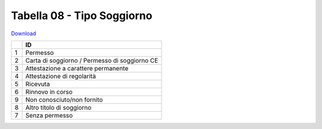 Tabella 08 - Tipo Soggiorno
===========================


`Download <https://www.anpr.interno.it/portale/documents/20182/50186/tabella_8.xlsx/b6eeb94b-5687-4b4e-af3f-d9a316936b42>`_

+--------------------+--------------------------------------------------------------------------------------------------------------------------------------------------------------------------------------------------------------------------------------------------------------------------------------------------------------------------------------------------------------------------------------------------------------------------------------------------------------------------------------------------------------------+
|                    |ID                                                                                                                                                                                                                                                                                                                                                                                                                                                                                                                  |
+====================+====================================================================================================================================================================================================================================================================================================================================================================================================================================================================================================================+
|1                   |Permesso                                                                                                                                                                                                                                                                                                                                                                                                                                                                                                            |
|                    |                                                                                                                                                                                                                                                                                                                                                                                                                                                                                                                    |
+--------------------+--------------------------------------------------------------------------------------------------------------------------------------------------------------------------------------------------------------------------------------------------------------------------------------------------------------------------------------------------------------------------------------------------------------------------------------------------------------------------------------------------------------------+
|2                   |Carta di soggiorno / Permesso di soggiorno CE                                                                                                                                                                                                                                                                                                                                                                                                                                                                       |
|                    |                                                                                                                                                                                                                                                                                                                                                                                                                                                                                                                    |
+--------------------+--------------------------------------------------------------------------------------------------------------------------------------------------------------------------------------------------------------------------------------------------------------------------------------------------------------------------------------------------------------------------------------------------------------------------------------------------------------------------------------------------------------------+
|3                   |Attestazione a carattere permanente                                                                                                                                                                                                                                                                                                                                                                                                                                                                                 |
|                    |                                                                                                                                                                                                                                                                                                                                                                                                                                                                                                                    |
+--------------------+--------------------------------------------------------------------------------------------------------------------------------------------------------------------------------------------------------------------------------------------------------------------------------------------------------------------------------------------------------------------------------------------------------------------------------------------------------------------------------------------------------------------+
|4                   |Attestazione di regolarità                                                                                                                                                                                                                                                                                                                                                                                                                                                                                          |
|                    |                                                                                                                                                                                                                                                                                                                                                                                                                                                                                                                    |
+--------------------+--------------------------------------------------------------------------------------------------------------------------------------------------------------------------------------------------------------------------------------------------------------------------------------------------------------------------------------------------------------------------------------------------------------------------------------------------------------------------------------------------------------------+
|5                   |Ricevuta                                                                                                                                                                                                                                                                                                                                                                                                                                                                                                            |
|                    |                                                                                                                                                                                                                                                                                                                                                                                                                                                                                                                    |
+--------------------+--------------------------------------------------------------------------------------------------------------------------------------------------------------------------------------------------------------------------------------------------------------------------------------------------------------------------------------------------------------------------------------------------------------------------------------------------------------------------------------------------------------------+
|6                   |Rinnovo in corso                                                                                                                                                                                                                                                                                                                                                                                                                                                                                                    |
|                    |                                                                                                                                                                                                                                                                                                                                                                                                                                                                                                                    |
+--------------------+--------------------------------------------------------------------------------------------------------------------------------------------------------------------------------------------------------------------------------------------------------------------------------------------------------------------------------------------------------------------------------------------------------------------------------------------------------------------------------------------------------------------+
|9                   |Non conosciuto/non fornito                                                                                                                                                                                                                                                                                                                                                                                                                                                                                          |
|                    |                                                                                                                                                                                                                                                                                                                                                                                                                                                                                                                    |
+--------------------+--------------------------------------------------------------------------------------------------------------------------------------------------------------------------------------------------------------------------------------------------------------------------------------------------------------------------------------------------------------------------------------------------------------------------------------------------------------------------------------------------------------------+
|8                   |Altro titolo di soggiorno                                                                                                                                                                                                                                                                                                                                                                                                                                                                                           |
|                    |                                                                                                                                                                                                                                                                                                                                                                                                                                                                                                                    |
+--------------------+--------------------------------------------------------------------------------------------------------------------------------------------------------------------------------------------------------------------------------------------------------------------------------------------------------------------------------------------------------------------------------------------------------------------------------------------------------------------------------------------------------------------+
|7                   |Senza permesso                                                                                                                                                                                                                                                                                                                                                                                                                                                                                                      |
|                    |                                                                                                                                                                                                                                                                                                                                                                                                                                                                                                                    |
+--------------------+--------------------------------------------------------------------------------------------------------------------------------------------------------------------------------------------------------------------------------------------------------------------------------------------------------------------------------------------------------------------------------------------------------------------------------------------------------------------------------------------------------------------+
